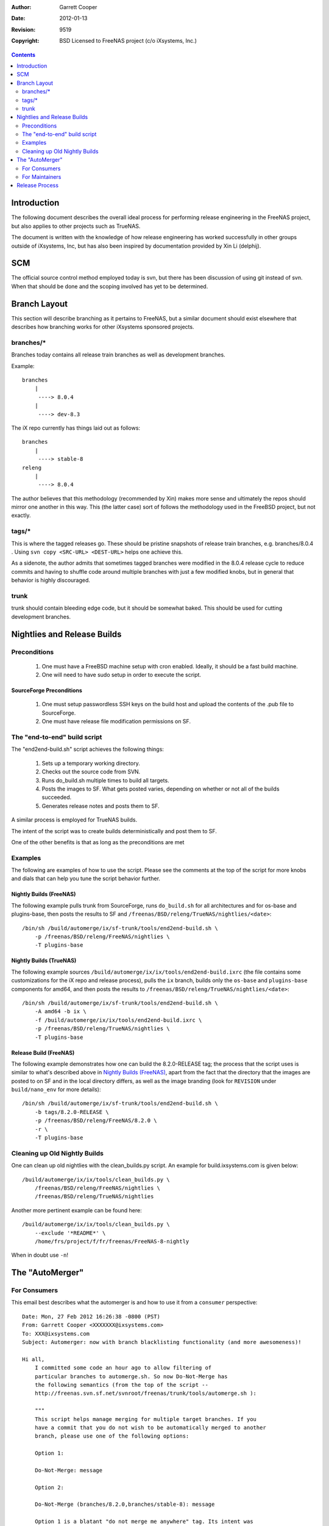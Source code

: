 :Author: Garrett Cooper
:Date: $Date: 2012-01-13 09:18:22 -0800 (Fri, 13 Jan 2012) $
:Revision: $Rev: 9519 $
:Copyright: BSD Licensed to FreeNAS project (c/o iXsystems, Inc.)

.. contents:: :depth: 2

============
Introduction
============

The following document describes the overall ideal process for
performing release engineering in the FreeNAS project, but also
applies to other projects such as TrueNAS.

The document is written with the knowledge of how release engineering
has worked successfully in other groups outside of iXsystems, Inc, but
has also been inspired by documentation provided by Xin Li (delphij).

============
SCM
============

The official source control method employed today is svn, but there has
been discussion of using git instead of svn. When that should be done
and the scoping involved has yet to be determined.

=============
Branch Layout
=============

This section will describe branching as it pertains to FreeNAS, but a
similar document should exist elsewhere that describes how branching
works for other iXsystems sponsored projects.

------------
branches/*
------------

Branches today contains all release train branches as well as
development branches.

Example::

    branches
        |
         ----> 8.0.4
        |
         ----> dev-8.3

The iX repo currently has things laid out as follows::

    branches
        |
         ----> stable-8
    releng
        |
         ----> 8.0.4

The author believes that this methodology (recommended by Xin) makes
more sense and ultimately the repos should mirror one another in this
way. This (the latter case) sort of follows the methodology used in the
FreeBSD project, but not exactly.

------------
tags/*
------------

This is where the tagged releases go. These should be pristine
snapshots of release train branches, e.g. branches/8.0.4 . Using
``svn copy <SRC-URL> <DEST-URL>`` helps one achieve this.

As a sidenote, the author admits that sometimes tagged branches were
modified in the 8.0.4 release cycle to reduce commits and having to
shuffle code around multiple branches with just a few modified knobs,
but in general that behavior is highly discouraged.

------------
trunk
------------

trunk should contain bleeding edge code, but it should be somewhat
baked. This should be used for cutting development branches.

============================
Nightlies and Release Builds
============================

-------------
Preconditions
-------------

   #. One must have a FreeBSD machine setup with cron enabled. Ideally,
      it should be a fast build machine.
   #. One will need to have sudo setup in order to execute the script.

SourceForge Preconditions
-------------------------

   #. One must setup passwordless SSH keys on the build host and upload
      the contents of the .pub file to SourceForge.
   #. One must have release file modification permissions on SF.

-----------------------------
The "end-to-end" build script
-----------------------------

The "end2end-build.sh" script achieves the following things:

   #. Sets up a temporary working directory.
   #. Checks out the source code from SVN.
   #. Runs do_build.sh multiple times to build all targets.
   #. Posts the images to SF. What gets posted varies, depending on
      whether or not all of the builds succeeded.
   #. Generates release notes and posts them to SF.

A similar process is employed for TrueNAS builds.

The intent of the script was to create builds deterministically and post
them to SF.

One of the other benefits is that as long as the preconditions are met

--------
Examples
--------

The following are examples of how to use the script. Please see the
comments at the top of the script for more knobs and dials that can
help you tune the script behavior further.

Nightly Builds (FreeNAS)
------------------------

The following example pulls trunk from SourceForge, runs
``do_build.sh`` for all architectures and for os-base and plugins-base,
then posts the results to SF and
``/freenas/BSD/releng/TrueNAS/nightlies/<date>``::

    /bin/sh /build/automerge/ix/sf-trunk/tools/end2end-build.sh \
        -p /freenas/BSD/releng/FreeNAS/nightlies \
        -T plugins-base


Nightly Builds (TrueNAS)
------------------------

The following example sources
``/build/automerge/ix/ix/tools/end2end-build.ixrc`` (the file contains
some customizations for the iX repo and release process),
pulls the ``ix`` branch, builds only the ``os-base`` and
``plugins-base`` components for amd64, and then posts the results to
``/freenas/BSD/releng/TrueNAS/nightlies/<date>``::

    /bin/sh /build/automerge/ix/sf-trunk/tools/end2end-build.sh \
        -A amd64 -b ix \
        -f /build/automerge/ix/ix/tools/end2end-build.ixrc \
        -p /freenas/BSD/releng/TrueNAS/nightlies \
        -T plugins-base


Release Build (FreeNAS)
-----------------------

The following example demonstrates how one can build the
8.2.0-RELEASE tag; the process that the script uses is similar to
what's described above in `Nightly Builds (FreeNAS)`_, apart from the
fact that the directory that the images are posted to on SF and in
the local directory differs, as well as the image branding (look for
``REVISION`` under ``build/nano_env`` for more details)::

    /bin/sh /build/automerge/ix/sf-trunk/tools/end2end-build.sh \
        -b tags/8.2.0-RELEASE \
        -p /freenas/BSD/releng/FreeNAS/8.2.0 \
        -r \
        -T plugins-base

------------------------------
Cleaning up Old Nightly Builds
------------------------------

One can clean up old nightlies with the clean_builds.py script. An
example for build.ixsystems.com is given below::

    /build/automerge/ix/ix/tools/clean_builds.py \
        /freenas/BSD/releng/FreeNAS/nightlies \
        /freenas/BSD/releng/TrueNAS/nightlies

Another more pertinent example can be found here::

    /build/automerge/ix/ix/tools/clean_builds.py \
        --exclude '*README*' \
        /home/frs/project/f/fr/freenas/FreeNAS-8-nightly

When in doubt use ``-n``!

================
The "AutoMerger"
================

-------------
For Consumers
-------------

This email best describes what the automerger is and how to use it
from a ``consumer`` perspective::

    Date: Mon, 27 Feb 2012 16:26:38 -0800 (PST)
    From: Garrett Cooper <XXXXXXX@ixsystems.com>
    To: XXX@ixsystems.com
    Subject: Automerger: now with branch blacklisting functionality (and more awesomeness)!

    Hi all,
        I committed some code an hour ago to allow filtering of
        particular branches to automerge.sh. So now Do-Not-Merge has
        the following semantics (from the top of the script --
        http://freenas.svn.sf.net/svnroot/freenas/trunk/tools/automerge.sh ):

        """
        This script helps manage merging for multiple target branches. If you
        have a commit that you do not wish to be automatically merged to another
        branch, please use one of the following options:

        Option 1:

        Do-Not-Merge: message

        Option 2:

        Do-Not-Merge (branches/8.2.0,branches/stable-8): message

        Option 1 is a blatant "do not merge me anywhere" tag. Its intent was
        originally to ensure that commits made to SF trunk didn't make it into the
        ix repo automatically.

        Option 2 is a bit more interesting: its intent was to make sure that a
        select set of commits made to a particular branch (say SF trunk) were
        propagated over to the ix repo, but not necessarily other branches (say
        branches/8.2.0). Multiple branches can be specified via a comma-delimited
        list. In the above example, the commit would be propagated anywhere but
        branches/8.2.0 and branches/stable-8

        Please note that 'Do-Not-Merge' must be specified at the start of any
        given line -- not elsewhere in the file.
        """

        So if one wants to avoid merging a change from trunk to the ix
        repo (or anywhere), one can specify 'Do-Not-Merge: <message>'.
        Similarly, if one doesn't want to merge to the ix repo, they
        can use 'Do-Not-Merge (freenas/ix): <message>'. Now, the case
        that we care about. If something really bleeding edge is
        committed to the branches and we don't want to merge it to any
        of the stable branches, it would be something like:
        'Do-Not-Merge (freenas/branches/stable-9,branches/8.2.0)'. As
        an FYI, this is all determined from the following bits on the
        SVN side:

        $ svn info /scratch/f/trunk | egrep '^Repository Root|URL'
        URL: http://freenas.svn.sf.net/svnroot/freenas/trunk
        Repository Root: http://freenas.svn.sf.net/svnroot/freenas

        Basically replace $URL in $RepositoryRoot", and you have your
        relative path :). Here's the info on the automerge directory
        for reference:

        [gcooper@build] ~> svn info /build/automerge/f/trunk/ | egrep '^Repository Root|URL'
        URL: https://freenas.svn.sourceforge.net/svnroot/freenas/trunk
        Repository Root: https://freenas.svn.sourceforge.net/svnroot/freenas
        [gcooper@build] ~> svn info /build/automerge/ix/ix/ | egrep '^Repository Root|URL'
        URL: https://svn.ixsystems.com/projects/freenas/ix
        Repository Root: https://svn.ixsystems.com/projects

        Hopefully that helps describe why things are done the way they
        are, and hopefully the tool will make everyone's lives easier
        and make sure that things are less error prone in the long run.

        ...

    Thanks!
    -Garrett

---------------
For Maintainers
---------------

Preconditions
-------------

You must have committed code to a repo and saved the password in
plaintext to disk (I have no idea why svn doesn't at least password
protect a bit better or use ssh pubkeys..).

Setup
-----

Setting up the automerger between two branches in the same repo or
using an SVN external repo bridge is relatively trivial. The process
from a high level is as follows:

    #. Check out your source and destination repos via svn.
    #. Get repos in synch. Commit hammers and sleuthing might be
       required.
    #. Run
       ``svnrevision <parent-branch> > <child-branch>/.old_version``.
    #. Add a cronjob similar to the following to your crontab::
        /usr/bin/lockf -k -t 600 \
           /build/automerge/f/branches/8.2.0/.old_version \
           /bin/sh /build/automerge/ix/sf-trunk/tools/automerge.sh \
           /build/automerge/f trunk branches/8.2.0

SF->iX
------

The script uses an external SVN tie-in as a bridge in the iX repo to
SF to pull in all of the code and merge stuff around.

Unfortunately the latency is extremely high between SF and iX (or
something like that) and merges failed on a regular basis. Thus, the
_do() function was born to parse out legitimate failures from latency
induced HTTPS transfer failures.

mergeinfo is also lost across the bridging operation because there
isn't a mapping for all commits in both repos, so doublecommitting
code makes the automerger (svn actually) whine about there being
conflicts because svn can't do its job and evaluate whether or not
all code has been committed before.

===============
Release Process
===============

    #. The ReleaseNotes file must be updated before the release is cut.
    #. Edit build/nano_env to rebrand the build and remove the DEBUG
       SW_FEATURE.
    #. Run svn copy with the URL of the source and destination branches
       to copy the sources from trunk to the branches directory, from
       the branches directory to the releng directory, and finally from
       the branches directory to the tags directory.
    #. Execute end2end-build.sh as shown above.
    #. After the Build is Done...
        a. QA needs to qualify the image.
        #. Once QA is done, QA needs to notify all interested parties at
           iXsystems (Dev, Marketing, Production) of the new release
           version if the build meets the release criteria originally
           defined by Dev and Marketing.
        #. Marketing needs to update websites, make announcements, etc as
           necessary.
        #. Support needs to update / close relevant tickets notifying
           end-users of the new release image.

